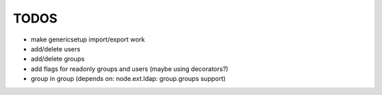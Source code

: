 
TODOS
=====

- make genericsetup import/export work
- add/delete users
- add/delete groups
- add flags for readonly groups and users (maybe using decorators?)
- group in group (depends on: node.ext.ldap: group.groups support)
